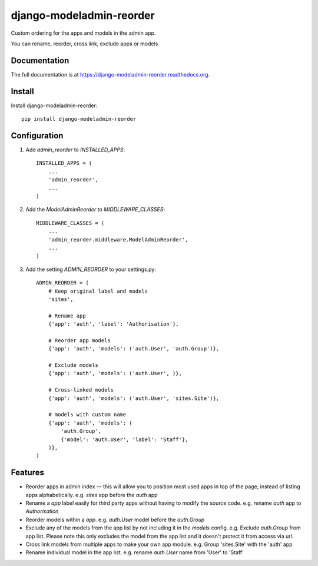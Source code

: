 =============================
django-modeladmin-reorder
=============================

.. image:: https://badge.fury.io/py/django-modeladmin-reorder.png
    :target: https://badge.fury.io/py/django-modeladmin-reorder

.. image:: https://travis-ci.org/mishbahr/django-modeladmin-reorder.png?branch=master
    :target: https://travis-ci.org/mishbahr/django-modeladmin-reorder

.. image:: https://coveralls.io/repos/mishbahr/django-modeladmin-reorder/badge.png?branch=master
    :target: https://coveralls.io/r/mishbahr/django-modeladmin-reorder?branch=master

Custom ordering for the apps and models in the admin app.

You can rename, reorder, cross link, exclude apps or models

Documentation
-------------

The full documentation is at https://django-modeladmin-reorder.readthedocs.org.

Install
----------

Install django-modeladmin-reorder::

    pip install django-modeladmin-reorder


Configuration
----------

1. Add `admin_reorder` to `INSTALLED_APPS`::

    INSTALLED_APPS = (
        ...
        'admin_reorder',
        ...
    )


2. Add the `ModelAdminReorder` to `MIDDLEWARE_CLASSES`::


    MIDDLEWARE_CLASSES = (
        ...
        'admin_reorder.middleware.ModelAdminReorder',
        ...
    )


3. Add the setting `ADMIN_REORDER` to your settings.py::


    ADMIN_REORDER = (
        # Keep original label and models
        'sites',

        # Rename app
        {'app': 'auth', 'label': 'Authorisation'},

        # Reorder app models
        {'app': 'auth', 'models': ('auth.User', 'auth.Group')},

        # Exclude models
        {'app': 'auth', 'models': ('auth.User', )},

        # Cross-linked models
        {'app': 'auth', 'models': ('auth.User', 'sites.Site')},

        # models with custom name
        {'app': 'auth', 'models': (
            'auth.Group',
            {'model': 'auth.User', 'label': 'Staff'},
        )},
    )


Features
--------

* Reorder apps in admin index — this will allow you to position most used apps in top of the page, instead of listing apps alphabetically. e.g. `sites` app before the `auth` app

* Rename a `app` label easily for third party apps without having to modify the source code. e.g. rename `auth` app to `Authorisation`

* Reorder models within a `app`. e.g. `auth.User` model before the `auth.Group`

* Exclude any of the models from the app list by not including it in the `models` config. e.g. Exclude `auth.Group` from app list. Please note this only excludes the model from the app list and it doesn't protect it from access via url.

* Cross link models from multiple apps to make your own app module. e.g. Group 'sites.Site' with the 'auth' app

* Rename individual model in the app list. e.g. rename `auth.User` name from 'User' to 'Staff'

